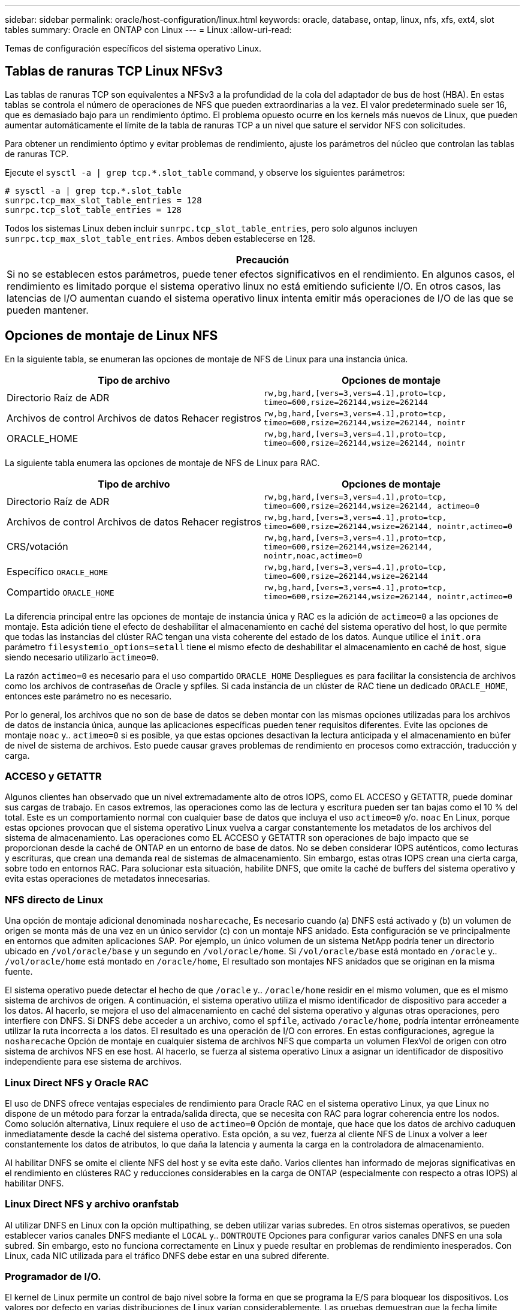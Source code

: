 ---
sidebar: sidebar 
permalink: oracle/host-configuration/linux.html 
keywords: oracle, database, ontap, linux, nfs, xfs, ext4, slot tables 
summary: Oracle en ONTAP con Linux 
---
= Linux
:allow-uri-read: 


[role="lead"]
Temas de configuración específicos del sistema operativo Linux.



== Tablas de ranuras TCP Linux NFSv3

Las tablas de ranuras TCP son equivalentes a NFSv3 a la profundidad de la cola del adaptador de bus de host (HBA). En estas tablas se controla el número de operaciones de NFS que pueden extraordinarias a la vez. El valor predeterminado suele ser 16, que es demasiado bajo para un rendimiento óptimo. El problema opuesto ocurre en los kernels más nuevos de Linux, que pueden aumentar automáticamente el límite de la tabla de ranuras TCP a un nivel que sature el servidor NFS con solicitudes.

Para obtener un rendimiento óptimo y evitar problemas de rendimiento, ajuste los parámetros del núcleo que controlan las tablas de ranuras TCP.

Ejecute el `sysctl -a | grep tcp.*.slot_table` command, y observe los siguientes parámetros:

....
# sysctl -a | grep tcp.*.slot_table
sunrpc.tcp_max_slot_table_entries = 128
sunrpc.tcp_slot_table_entries = 128
....
Todos los sistemas Linux deben incluir `sunrpc.tcp_slot_table_entries`, pero solo algunos incluyen `sunrpc.tcp_max_slot_table_entries`. Ambos deben establecerse en 128.

|===
| Precaución 


| Si no se establecen estos parámetros, puede tener efectos significativos en el rendimiento. En algunos casos, el rendimiento es limitado porque el sistema operativo linux no está emitiendo suficiente I/O. En otros casos, las latencias de I/O aumentan cuando el sistema operativo linux intenta emitir más operaciones de I/O de las que se pueden mantener. 
|===


== Opciones de montaje de Linux NFS

En la siguiente tabla, se enumeran las opciones de montaje de NFS de Linux para una instancia única.

|===
| Tipo de archivo | Opciones de montaje 


| Directorio Raíz de ADR | `rw,bg,hard,[vers=3,vers=4.1],proto=tcp,
timeo=600,rsize=262144,wsize=262144` 


| Archivos de control
Archivos de datos
Rehacer registros | `rw,bg,hard,[vers=3,vers=4.1],proto=tcp,
timeo=600,rsize=262144,wsize=262144,
nointr` 


| ORACLE_HOME | `rw,bg,hard,[vers=3,vers=4.1],proto=tcp,
timeo=600,rsize=262144,wsize=262144,
nointr` 
|===
La siguiente tabla enumera las opciones de montaje de NFS de Linux para RAC.

|===
| Tipo de archivo | Opciones de montaje 


| Directorio Raíz de ADR | `rw,bg,hard,[vers=3,vers=4.1],proto=tcp,
timeo=600,rsize=262144,wsize=262144,
actimeo=0` 


| Archivos de control
Archivos de datos
Rehacer registros | `rw,bg,hard,[vers=3,vers=4.1],proto=tcp,
timeo=600,rsize=262144,wsize=262144,
nointr,actimeo=0` 


| CRS/votación | `rw,bg,hard,[vers=3,vers=4.1],proto=tcp,
timeo=600,rsize=262144,wsize=262144,
nointr,noac,actimeo=0` 


| Específico `ORACLE_HOME` | `rw,bg,hard,[vers=3,vers=4.1],proto=tcp,
timeo=600,rsize=262144,wsize=262144` 


| Compartido `ORACLE_HOME` | `rw,bg,hard,[vers=3,vers=4.1],proto=tcp,
timeo=600,rsize=262144,wsize=262144,
nointr,actimeo=0` 
|===
La diferencia principal entre las opciones de montaje de instancia única y RAC es la adición de `actimeo=0` a las opciones de montaje. Esta adición tiene el efecto de deshabilitar el almacenamiento en caché del sistema operativo del host, lo que permite que todas las instancias del clúster RAC tengan una vista coherente del estado de los datos. Aunque utilice el `init.ora` parámetro `filesystemio_options=setall` tiene el mismo efecto de deshabilitar el almacenamiento en caché de host, sigue siendo necesario utilizarlo `actimeo=0`.

La razón `actimeo=0` es necesario para el uso compartido `ORACLE_HOME` Despliegues es para facilitar la consistencia de archivos como los archivos de contraseñas de Oracle y spfiles. Si cada instancia de un clúster de RAC tiene un dedicado `ORACLE_HOME`, entonces este parámetro no es necesario.

Por lo general, los archivos que no son de base de datos se deben montar con las mismas opciones utilizadas para los archivos de datos de instancia única, aunque las aplicaciones específicas pueden tener requisitos diferentes. Evite las opciones de montaje `noac` y.. `actimeo=0` si es posible, ya que estas opciones desactivan la lectura anticipada y el almacenamiento en búfer de nivel de sistema de archivos. Esto puede causar graves problemas de rendimiento en procesos como extracción, traducción y carga.



=== ACCESO y GETATTR

Algunos clientes han observado que un nivel extremadamente alto de otros IOPS, como EL ACCESO y GETATTR, puede dominar sus cargas de trabajo. En casos extremos, las operaciones como las de lectura y escritura pueden ser tan bajas como el 10 % del total. Este es un comportamiento normal con cualquier base de datos que incluya el uso `actimeo=0` y/o. `noac` En Linux, porque estas opciones provocan que el sistema operativo Linux vuelva a cargar constantemente los metadatos de los archivos del sistema de almacenamiento. Las operaciones como EL ACCESO y GETATTR son operaciones de bajo impacto que se proporcionan desde la caché de ONTAP en un entorno de base de datos. No se deben considerar IOPS auténticos, como lecturas y escrituras, que crean una demanda real de sistemas de almacenamiento. Sin embargo, estas otras IOPS crean una cierta carga, sobre todo en entornos RAC. Para solucionar esta situación, habilite DNFS, que omite la caché de buffers del sistema operativo y evita estas operaciones de metadatos innecesarias.



=== NFS directo de Linux

Una opción de montaje adicional denominada `nosharecache`, Es necesario cuando (a) DNFS está activado y (b) un volumen de origen se monta más de una vez en un único servidor (c) con un montaje NFS anidado. Esta configuración se ve principalmente en entornos que admiten aplicaciones SAP. Por ejemplo, un único volumen de un sistema NetApp podría tener un directorio ubicado en `/vol/oracle/base` y un segundo en `/vol/oracle/home`. Si `/vol/oracle/base` está montado en `/oracle` y.. `/vol/oracle/home` está montado en `/oracle/home`, El resultado son montajes NFS anidados que se originan en la misma fuente.

El sistema operativo puede detectar el hecho de que `/oracle` y.. `/oracle/home` residir en el mismo volumen, que es el mismo sistema de archivos de origen. A continuación, el sistema operativo utiliza el mismo identificador de dispositivo para acceder a los datos. Al hacerlo, se mejora el uso del almacenamiento en caché del sistema operativo y algunas otras operaciones, pero interfiere con DNFS. Si DNFS debe acceder a un archivo, como el `spfile`, activado `/oracle/home`, podría intentar erróneamente utilizar la ruta incorrecta a los datos. El resultado es una operación de I/O con errores. En estas configuraciones, agregue la `nosharecache` Opción de montaje en cualquier sistema de archivos NFS que comparta un volumen FlexVol de origen con otro sistema de archivos NFS en ese host. Al hacerlo, se fuerza al sistema operativo Linux a asignar un identificador de dispositivo independiente para ese sistema de archivos.



=== Linux Direct NFS y Oracle RAC

El uso de DNFS ofrece ventajas especiales de rendimiento para Oracle RAC en el sistema operativo Linux, ya que Linux no dispone de un método para forzar la entrada/salida directa, que se necesita con RAC para lograr coherencia entre los nodos. Como solución alternativa, Linux requiere el uso de `actimeo=0` Opción de montaje, que hace que los datos de archivo caduquen inmediatamente desde la caché del sistema operativo. Esta opción, a su vez, fuerza al cliente NFS de Linux a volver a leer constantemente los datos de atributos, lo que daña la latencia y aumenta la carga en la controladora de almacenamiento.

Al habilitar DNFS se omite el cliente NFS del host y se evita este daño. Varios clientes han informado de mejoras significativas en el rendimiento en clústeres RAC y reducciones considerables en la carga de ONTAP (especialmente con respecto a otras IOPS) al habilitar DNFS.



=== Linux Direct NFS y archivo oranfstab

Al utilizar DNFS en Linux con la opción multipathing, se deben utilizar varias subredes. En otros sistemas operativos, se pueden establecer varios canales DNFS mediante el `LOCAL` y.. `DONTROUTE` Opciones para configurar varios canales DNFS en una sola subred. Sin embargo, esto no funciona correctamente en Linux y puede resultar en problemas de rendimiento inesperados. Con Linux, cada NIC utilizada para el tráfico DNFS debe estar en una subred diferente.



=== Programador de I/O.

El kernel de Linux permite un control de bajo nivel sobre la forma en que se programa la E/S para bloquear los dispositivos. Los valores por defecto en varias distribuciones de Linux varían considerablemente. Las pruebas demuestran que la fecha límite suele ofrecer los mejores resultados, pero en ocasiones NOOP ha sido ligeramente mejor. La diferencia de rendimiento es mínima, pero pruebe ambas opciones si es necesario extraer el máximo rendimiento posible de una configuración de base de datos. CFQ es el valor predeterminado en muchas configuraciones y ha demostrado tener problemas de rendimiento significativos con cargas de trabajo de bases de datos.

Consulte la documentación relevante del proveedor de Linux para obtener instrucciones sobre la configuración del programador de E/S.



=== Accesos múltiples

Algunos clientes se han encontrado con fallos durante la interrupción de la red porque el daemon multivía no se estaba ejecutando en su sistema. En versiones recientes de Linux, el proceso de instalación del sistema operativo y el daemon de rutas múltiples pueden dejar estos sistemas operativos vulnerables a este problema. Los paquetes están instalados correctamente, pero no están configurados para el inicio automático después de un reinicio.

Por ejemplo, el valor predeterminado para el daemon multipath en RHEL5,5 puede aparecer del siguiente modo:

....
[root@host1 iscsi]# chkconfig --list | grep multipath
multipathd      0:off   1:off   2:off   3:off   4:off   5:off   6:off
....
Esto se puede corregir con los siguientes comandos:

....
[root@host1 iscsi]# chkconfig multipathd on
[root@host1 iscsi]# chkconfig --list | grep multipath
multipathd      0:off   1:off   2:on    3:on    4:on    5:on    6:off
....


== Duplicación de ASM

La duplicación de ASM puede requerir cambios en la configuración multivía de Linux para permitir que ASM reconozca un problema y cambie a un grupo de fallos alternativo. La mayoría de las configuraciones de ASM en ONTAP utilizan redundancia externa, lo que significa que la cabina externa ofrece protección de datos y ASM no refleja datos. Algunos sitios utilizan ASM con redundancia normal para proporcionar duplicación bidireccional, normalmente en diferentes sitios.

La configuración de Linux que se muestra en la link:https://docs.netapp.com/us-en/ontap-sanhost/hu_fcp_scsi_index.html["Documentación de utilidades de host de NetApp"] Incluya parámetros multivía que generen la cola indefinida de I/O. Esto significa que una I/O en un dispositivo LUN sin rutas activas espera tanto tiempo como sea necesario para que finalice la I/O. Esto suele ser deseable ya que los hosts Linux esperan todo el tiempo necesario para que se completen los cambios de ruta SAN, para que se reinicien los switches FC o para que un sistema de almacenamiento complete una conmutación al respaldo.

Este comportamiento de puesta en cola ilimitada provoca un problema con el mirroring de ASM debido a que ASM debe recibir un error de I/O para que vuelva a intentar I/O en un LUN alternativo.

Defina los siguientes parámetros en Linux `multipath.conf` Archivo para LUN de ASM utilizados con la duplicación de ASM:

....
polling_interval 5
no_path_retry 24
....
Estos valores crean un timeout de 120 segundos para los dispositivos ASM. El tiempo de espera se calcula como el `polling_interval` * `no_path_retry` como segundos. Puede que sea necesario ajustar el valor exacto en algunas circunstancias, pero un tiempo de espera de 120 segundos debería ser suficiente para la mayoría de los usos. Concretamente, 120 segundos deberían permitir que se produzca una toma de control o una devolución de la controladora sin que se produzca un error de I/O, lo que provocaría que el grupo de errores se desconectara.

A inferior `no_path_retry` Value puede reducir el tiempo necesario para que ASM cambie a un grupo de fallos alternativo, pero esto también aumenta el riesgo de una conmutación por error no deseada durante actividades de mantenimiento como la toma de control de un controlador. El riesgo se puede mitigar mediante una supervisión cuidadosa del estado de duplicación de ASM. Si se produce una conmutación al respaldo no deseada, los duplicados pueden volver a sincronizarse rápidamente si la resincronización se realiza con relativa rapidez. Para obtener información adicional, consulte la documentación de Oracle on ASM Fast Mirror Resync para ver la versión del software de Oracle en uso.



== Opciones de montaje de Linux xfs, ext3 y ext4


TIP: *NetApp recomienda* usar las opciones de montaje predeterminadas.
